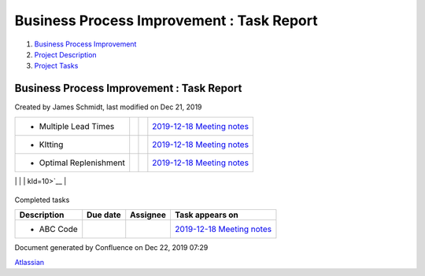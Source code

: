 ==========================================
Business Process Improvement : Task Report
==========================================

#. `Business Process Improvement <index.html>`__
#. `Project Description <Project-Description_786630.html>`__
#. `Project Tasks <Project-Tasks_3997773.html>`__

Business Process Improvement : Task Report
==========================================

Created by James Schmidt, last modified on Dec 21, 2019

+--------------------+--------------------+--------------------+--------------------+
| Description        | Due date           | Assignee           | Task appears on    |
+====================+====================+====================+====================+
| -  Create          |                    |                    | `AWS               |
|    additional      |                    |                    | instances </wiki/s |
|    instances,purpo |                    |                    | paces/BPI/pages/35 |
| ses                |                    |                    | 06178/AWS+instance |
|    for production, |                    |                    | s?focusedTaskId=1> |
|    acceptance,     |                    |                    | `__                |
|    testing,        |                    |                    |                    |
|    development and |                    |                    |                    |
|    templates       |                    |                    |                    |
                                                                                   
+--------------------+--------------------+--------------------+--------------------+
| -  Follow-up       |                    | `thomas.moreno </w | `Introductory      |
|    meeting with    |                    | iki/display/~5df9a | Meeting </wiki/spa |
|    `thomas.moreno  |                    | e09dcf2570cb382043 | ces/BPI/pages/1048 |
| <https://diamond-a |                    | 6>`__              | 644/Introductory+M |
| ps.atlassian.net/w |                    |                    | eeting?focusedTask |
| iki/people/5df9ae0 |                    |                    | Id=24>`__          |
| 9dcf2570cb3820436? |                    |                    |                    |
| ref=confluence>`__ |                    |                    |                    |
|    and Europe Team |                    |                    |                    |
                                                                                   
+--------------------+--------------------+--------------------+--------------------+
| -  Multiple Lead   |                    |                    | `2019-12-18        |
|    Times           |                    |                    | Meeting            |
|                    |                    |                    | notes </wiki/space |
|                    |                    |                    | s/BPI/pages/819415 |
|                    |                    |                    | /2019-12-18+Meetin |
|                    |                    |                    | g+notes?focusedTas |
|                    |                    |                    | kId=8>`__          |
+--------------------+--------------------+--------------------+--------------------+
| -  KItting         |                    |                    | `2019-12-18        |
|                    |                    |                    | Meeting            |
|                    |                    |                    | notes </wiki/space |
|                    |                    |                    | s/BPI/pages/819415 |
|                    |                    |                    | /2019-12-18+Meetin |
|                    |                    |                    | g+notes?focusedTas |
|                    |                    |                    | kId=9>`__          |
+--------------------+--------------------+--------------------+--------------------+
| -  Optimal         |                    |                    | `2019-12-18        |
|    Replenishment   |                    |                    | Meeting            |
|                    |                    |                    | notes </wiki/space |
|                    |                    |                    | s/BPI/pages/819415 |
|                    |                    |                    | /2019-12-18+Meetin |
|                    |                    |                    | g+notes?focusedTas |
|                    |                    |                    | kId=10>`__         |
+--------------------+--------------------+--------------------+--------------------+
| -  ABC Code `James |                    | `James             | `2019-12-17        |
|    Schmidt <https: |                    | Schmidt </wiki/dis | Meeting            |
| //diamond-aps.atla |                    | play/~557058%3Ae64 | notes </wiki/space |
| ssian.net/wiki/peo |                    | 64a0f-8f57-4c4e-ae | s/BPI/pages/524290 |
| ple/557058:e6464a0 |                    | ac-6a06bff87c0c>`_ | /2019-12-17+Meetin |
| f-8f57-4c4e-aeac-6 |                    | _                  | g+notes?focusedTas |
| a06bff87c0c?ref=co |                    |                    | kId=20>`__         |
| nfluence>`__       |                    |                    |                    |
|    Writeup         |                    |                    |                    |
                                                                                   
+--------------------+--------------------+--------------------+--------------------+
| -  Optimal Buy Qty |                    | `James             | `2019-12-17        |
|    `James          |                    | Schmidt </wiki/dis | Meeting            |
|    Schmidt <https: |                    | play/~557058%3Ae64 | notes </wiki/space |
| //diamond-aps.atla |                    | 64a0f-8f57-4c4e-ae | s/BPI/pages/524290 |
| ssian.net/wiki/peo |                    | ac-6a06bff87c0c>`_ | /2019-12-17+Meetin |
| ple/557058:e6464a0 |                    | _                  | g+notes?focusedTas |
| f-8f57-4c4e-aeac-6 |                    |                    | kId=21>`__         |
| a06bff87c0c?ref=co |                    |                    |                    |
| nfluence>`__       |                    |                    |                    |
|    Writeup         |                    |                    |                    |
                                                                                   
+--------------------+--------------------+--------------------+--------------------+
| -  Multiple Lead   |                    | `James             | `2019-12-17        |
|    Time `James     |                    | Schmidt </wiki/dis | Meeting            |
|    Schmidt <https: |                    | play/~557058%3Ae64 | notes </wiki/space |
| //diamond-aps.atla |                    | 64a0f-8f57-4c4e-ae | s/BPI/pages/524290 |
| ssian.net/wiki/peo |                    | ac-6a06bff87c0c>`_ | /2019-12-17+Meetin |
| ple/557058:e6464a0 |                    | _                  | g+notes?focusedTas |
| f-8f57-4c4e-aeac-6 |                    |                    | kId=22>`__         |
| a06bff87c0c?ref=co |                    |                    |                    |
| nfluence>`__       |                    |                    |                    |
|    Writeup         |                    |                    |                    |
                                                                                   
+--------------------+--------------------+--------------------+--------------------+
| -  Kitting `James  |                    | `James             | `2019-12-17        |
|    Schmidt <https: |                    | Schmidt </wiki/dis | Meeting            |
| //diamond-aps.atla |                    | play/~557058%3Ae64 | notes </wiki/space |
| ssian.net/wiki/peo |                    | 64a0f-8f57-4c4e-ae | s/BPI/pages/524290 |
| ple/557058:e6464a0 |                    | ac-6a06bff87c0c>`_ | /2019-12-17+Meetin |
| f-8f57-4c4e-aeac-6 |                    | _                  | g+notes?focusedTas |
| a06bff87c0c?ref=co |                    |                    | kId=23>`__         |
| nfluence>`__       |                    |                    |                    |
|    Writeup         |                    |                    |                    |
                                                                                   
+--------------------+--------------------+--------------------+--------------------+

|image0|\ Completed tasks

+--------------------+--------------------+--------------------+--------------------+
| Description        | Due date           | Assignee           | Task appears on    |
+====================+====================+====================+====================+
| -  ABC Code        |                    |                    | `2019-12-18        |
|                    |                    |                    | Meeting            |
|                    |                    |                    | notes </wiki/space |
|                    |                    |                    | s/BPI/pages/819415 |
|                    |                    |                    | /2019-12-18+Meetin |
|                    |                    |                    | g+notes?focusedTas |
|                    |                    |                    | kId=7>`__          |
+--------------------+--------------------+--------------------+--------------------+

Document generated by Confluence on Dec 22, 2019 07:29

`Atlassian <http://www.atlassian.com/>`__

.. |image0| image:: images/icons/grey_arrow_down.png
